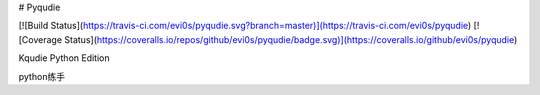 # Pyqudie

[![Build Status](https://travis-ci.com/evi0s/pyqudie.svg?branch=master)](https://travis-ci.com/evi0s/pyqudie)
[![Coverage Status](https://coveralls.io/repos/github/evi0s/pyqudie/badge.svg)](https://coveralls.io/github/evi0s/pyqudie)

Kqudie Python Edition

python练手


